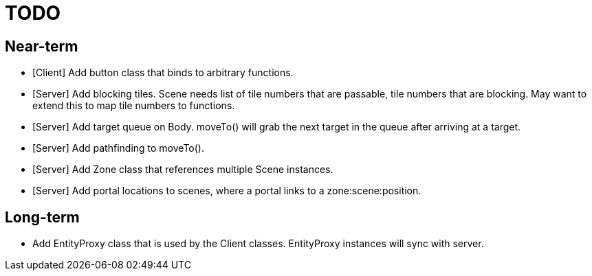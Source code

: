 # TODO

## Near-term

* [Client] Add button class that binds to arbitrary functions.
* [Server] Add blocking tiles. Scene needs list of tile numbers that are passable, tile numbers that are blocking. May want to extend this to map tile numbers to functions.
* [Server] Add target queue on Body. moveTo() will grab the next target in the queue after arriving at a target.
* [Server] Add pathfinding to moveTo().
* [Server] Add Zone class that references multiple Scene instances.
* [Server] Add portal locations to scenes, where a portal links to a zone:scene:position.

## Long-term

* Add EntityProxy class that is used by the Client classes. EntityProxy instances will sync with server.
